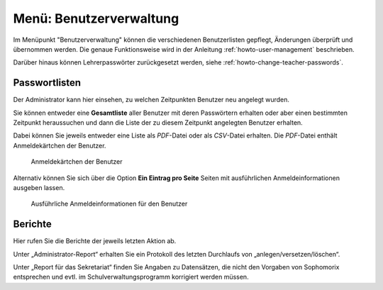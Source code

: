 .. _schulkonsole-admin-user-label:

==========================
 Menü: Benutzerverwaltung
==========================

.. image:: media/schulkonsole-user.png

Im Menüpunkt "Benutzerverwaltung" können die verschiedenen
Benutzerlisten gepflegt, Änderungen überprüft und übernommen werden.
Die genaue Funktionsweise wird in der Anleitung
:ref:`howto-user-management` beschrieben.

Darüber hinaus können Lehrerpasswörter zurückgesetzt werden, siehe :ref:`howto-change-teacher-passwords`.

Passwortlisten
--------------

Der Administrator kann hier einsehen, zu welchen Zeitpunkten Benutzer
neu angelegt wurden.

.. image:: media/schulkonsole-user-passwordlists.png

Sie können entweder eine **Gesamtliste** aller Benutzer mit deren
Passwörtern erhalten oder aber einen bestimmten Zeitpunkt heraussuchen
und dann die Liste der zu diesem Zeitpunkt angelegten Benutzer
erhalten.  

Dabei können Sie jeweils entweder eine Liste als *PDF*-Datei
oder als *CSV*-Datei erhalten. Die *PDF*-Datei enthält Anmeldekärtchen
der Benutzer.

.. figure:: media/schulkonsole-benutzer-passwortlisten-pdf.png

   Anmeldekärtchen der Benutzer

Alternativ können Sie sich über die Option **Ein Eintrag pro Seite**
Seiten mit ausführlichen Anmeldeinformationen ausgeben lassen.

.. figure:: media/schulkonsole-benutzer-passwortlisten-pdf-detailiert.png
 
   Ausführliche Anmeldeinformationen für den Benutzer

	   
Berichte
--------

Hier rufen Sie die Berichte der jeweils letzten Aktion ab.

Unter „Administrator-Report“ erhalten Sie ein Protokoll des letzten
Durchlaufs von „anlegen/versetzen/löschen“.

Unter „Report für das Sekretariat“ finden Sie Angaben zu Datensätzen,
die nicht den Vorgaben von Sophomorix entsprechen und evtl. im
Schulverwaltungsprogramm korrigiert werden müssen.
